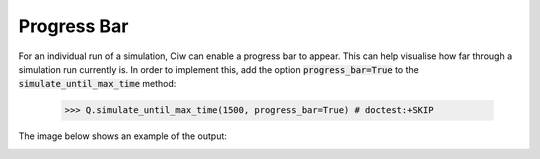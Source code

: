 .. _progress-bars:

============
Progress Bar
============

For an individual run of a simulation, Ciw can enable a progress bar to appear. This can help visualise how far through a simulation run currently is. In order to implement this, add the option :code:`progress_bar=True` to the :code:`simulate_until_max_time` method:

    >>> Q.simulate_until_max_time(1500, progress_bar=True) # doctest:+SKIP

The image below shows an example of the output:

.. image:: ../_static/progress_bar.png
   :scale: 100 %
   :alt: Output of progress bar.
   :align: center